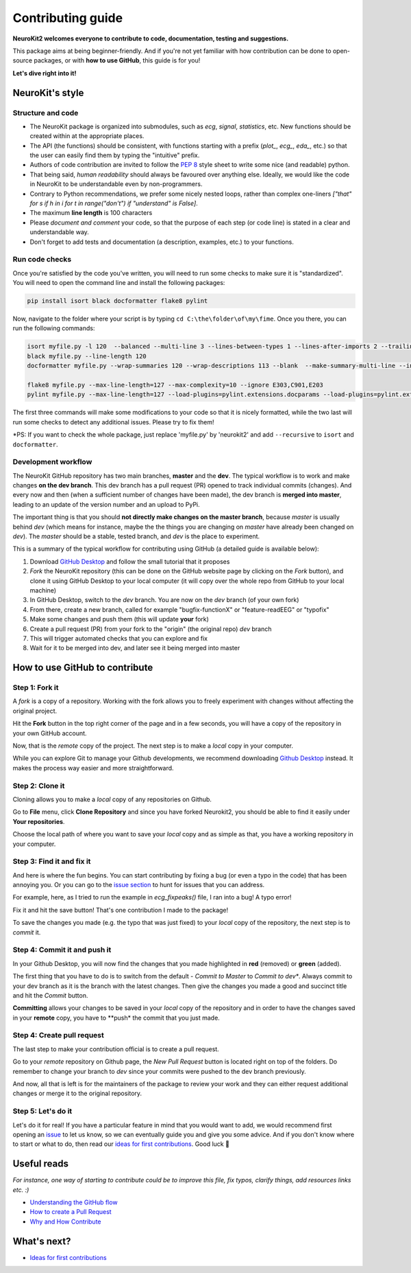 Contributing guide
===================

**NeuroKit2 welcomes everyone to contribute to code, documentation, testing and suggestions.**

This package aims at being beginner-friendly. And if you're not yet familiar with how contribution can be done to open-source packages, or with **how to use GitHub**, this guide is for you!

**Let's dive right into it!**




NeuroKit's style
------------------


Structure and code
^^^^^^^^^^^^^^^^^^^^^^

- The NeuroKit package is organized into submodules, such as *ecg*, *signal*, *statistics*, etc. New functions should be created within at the appropriate places.
- The API (the functions) should be consistent, with functions starting with a prefix (`plot_`, `ecg_`, `eda_`, etc.) so that the user can easily find them by typing the "intuitive" prefix.
- Authors of code contribution are invited to follow the `PEP 8 <https://www.python.org/dev/peps/pep-0008/>`_ style sheet to write some nice (and readable) python.
- That being said, *human readability* should always be favoured over anything else. Ideally, we would like the code in NeuroKit to be understandable even by non-programmers.
- Contrary to Python recommendations, we prefer some nicely nested loops, rather than complex one-liners `["that" for s if h in i for t in range("don't") if "understand" is False]`.
- The maximum **line length** is 100 characters
- Please *document and comment* your code, so that the purpose of each step (or code line) is stated in a clear and understandable way.
- Don't forget to add tests and documentation (a description, examples, etc.) to your functions.

Run code checks
^^^^^^^^^^^^^^^^^^^^

Once you're satisfied by the code you've written, you will need to run some checks to make sure it is "standardized". You will need to open the command line and install the following packages:

.. code-block::

    pip install isort black docformatter flake8 pylint 

Now, navigate to the folder where your script is by typing ``cd C:\the\folder\of\my\fime``. Once you there, you can run the following commands:

.. code-block::

    isort myfile.py -l 120  --balanced --multi-line 3 --lines-between-types 1 --lines-after-imports 2 --trailing-comma
    black myfile.py --line-length 120
    docformatter myfile.py --wrap-summaries 120 --wrap-descriptions 113 --blank  --make-summary-multi-line --in-place
    
    flake8 myfile.py --max-line-length=127 --max-complexity=10 --ignore E303,C901,E203
    pylint myfile.py --max-line-length=127 --load-plugins=pylint.extensions.docparams --load-plugins=pylint.extensions.docstyle --variable-naming-style=any --argument-naming-style=any --disable=E303 --disable=R0913 --disable=R0801 --disable=C0114 --disable=E203 --disable=E0401 --disable=W9006 --disable=C0330 --disable=R0914 --disable=R0912 --disable=R0915 --disable=W0102 --disable=W0511

The first three commands will make some modifications to your code so that it is nicely formatted, while the two last will run some checks to detect any additional issues. Please try to fix them!

*PS: If you want to check the whole package, just replace 'myfile.py' by 'neurokit2' and add ``--recursive`` to ``isort`` and ``docformatter``.

Development workflow
^^^^^^^^^^^^^^^^^^^^^^

The NeuroKit GitHub repository has two main branches, **master** and the **dev**. The typical workflow is to work and make changes **on the dev branch**. This dev branch has a pull request (PR) opened to track individual commits (changes). And every now and then (when a sufficient number of changes have been made), the dev branch is **merged into master**, leading to an update of the version number and an upload to PyPi.

The important thing is that you should **not directly make changes on the master branch**, because *master* is usually behind *dev* (which means for instance, maybe the the things you are changing on *master* have already been changed on *dev*). The *master* should be a stable, tested branch, and *dev* is the place to experiment.

This is a summary of the typical workflow for contributing using GitHub (a detailed guide is available below):

1. Download `GitHub Desktop <https://desktop.github.com/>`_ and follow the small tutorial that it proposes
2. *Fork* the NeuroKit repository (this can be done on the GitHub website page by clicking on the *Fork* button), and clone it using GitHub Desktop to your local computer (it will copy over the whole repo from GitHub to your local machine)
3. In GitHub Desktop, switch to the *dev* branch. You are now on the *dev* branch (of your own fork)
4. From there, create a new branch, called for example "bugfix-functionX" or "feature-readEEG" or "typofix"
5. Make some changes and push them (this will update **your** fork)
6. Create a pull request (PR) from your fork to the "origin" (the original repo) *dev* branch
7. This will trigger automated checks that you can explore and fix
8. Wait for it to be merged into dev, and later see it being merged into master













How to use GitHub to contribute
----------------------------------

Step 1: Fork it
^^^^^^^^^^^^^^^^

A *fork* is a copy of a repository. Working with the fork allows you to freely experiment with changes without affecting the original project.

Hit the **Fork** button in the top right corner of the page and in a few seconds, you will have a copy of the repository in your own GitHub account.

.. image:: https://raw.github.com/neuropsychology/NeuroKit/dev/docs/img/fork.png

Now, that is the *remote* copy of the project. The next step is to make a *local* copy in your computer. 

While you can explore Git to manage your Github developments, we recommend downloading `Github Desktop <https://desktop.github.com/>`_ instead. It makes the process way easier and more straightforward.


Step 2: Clone it
^^^^^^^^^^^^^^^^^^

Cloning allows you to make a *local* copy of any repositories on Github. 

Go to **File** menu, click **Clone Repository** and since you have forked Neurokit2, you should be able to find it easily under **Your repositories**. 

.. image:: https://raw.github.com/neuropsychology/NeuroKit/dev/docs/img/clone_nk.PNG

Choose the local path of where you want to save your *local* copy and as simple as that, you have a working repository in your computer.


Step 3: Find it and fix it
^^^^^^^^^^^^^^^^^^^^^^^^^^^^^^

And here is where the fun begins. You can start contributing by fixing a bug (or even a typo in the code) that has been annoying you. Or you can go to the `issue section <https://github.com/neuropsychology/NeuroKit/issues/>`_ to hunt for issues that you can address. 

For example, here, as I tried to run the example in `ecg_fixpeaks()` file, I ran into a bug! A typo error!

.. image:: https://raw.github.com/neuropsychology/NeuroKit/dev/docs/img/fix_typo.gif

Fix it and hit the save button! That's one contribution I made to the package!

To save the changes you made (e.g. the typo that was just fixed) to your *local* copy of the repository, the next step is to *commit* it.


Step 4: Commit it and push it
^^^^^^^^^^^^^^^^^^^^^^^^^^^^^^^^

In your Github Desktop, you will now find the changes that you made highlighted in **red** (removed) or **green** (added). 

The first thing that you have to do is to switch from the default - *Commit to Master* to *Commit to dev**. Always commit to your dev branch as it is the branch with the latest changes. Then give the changes you made a good and succinct title and hit the *Commit* button.

.. image:: https://raw.github.com/neuropsychology/NeuroKit/dev/docs/img/commit.png

**Committing** allows your changes to be saved in your *local* copy of the repository and in order to have the changes saved in your **remote** copy, you have to **push* the commit that you just made.


Step 4: Create pull request
^^^^^^^^^^^^^^^^^^^^^^^^^^^^^^

The last step to make your contribution official is to create a pull request. 

.. image:: https://raw.github.com/neuropsychology/NeuroKit/dev/docs/img/pr.png

Go to your *remote* repository on Github page, the *New Pull Request* button is located right on top of the folders. Do remember to change your branch to *dev* since your commits were pushed to the dev branch previously. 

And now, all that is left is for the maintainers of the package to review your work and they can either request additional changes or merge it to the original repository. 


Step 5: Let's do it
^^^^^^^^^^^^^^^^^^^^^^

Let's do it for real! If you have a particular feature in mind that you would want to add, we would recommend first opening an `issue <https://github.com/neuropsychology/NeuroKit/issues>`_ to let us know, so we can eventually guide you and give you some advice. And if you don't know where to start or what to do, then read our `ideas for first contributions <https://neurokit2.readthedocs.io/en/latest/tutorials/first_contribution.html>`_. Good luck 💪










Useful reads
------------

*For instance, one way of starting to contribute could be to improve this file, fix typos, clarify things, add resources links etc. :)*

- `Understanding the GitHub flow <https://guides.github.com/introduction/flow/>`_
- `How to create a Pull Request <https://www.earthdatascience.org/courses/intro-to-earth-data-science/git-github/github-collaboration/how-to-submit-pull-requests-on-github/>`_
- `Why and How Contribute <https://github.com/jonschlinkert/idiomatic-contributing/>`_


What's next?
------------

- `Ideas for first contributions <https://neurokit2.readthedocs.io/en/latest/contributing/first_contribution.html>`_

